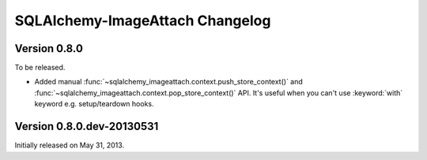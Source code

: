 SQLAlchemy-ImageAttach Changelog
================================

Version 0.8.0
-------------

To be released.

- Added manual :func:`~sqlalchemy_imageattach.context.push_store_context()` and
  :func:`~sqlalchemy_imageattach.context.pop_store_context()` API.  It's useful
  when you can't use :keyword:`with` keyword e.g. setup/teardown hooks.


Version 0.8.0.dev-20130531
--------------------------

Initially released on May 31, 2013.

